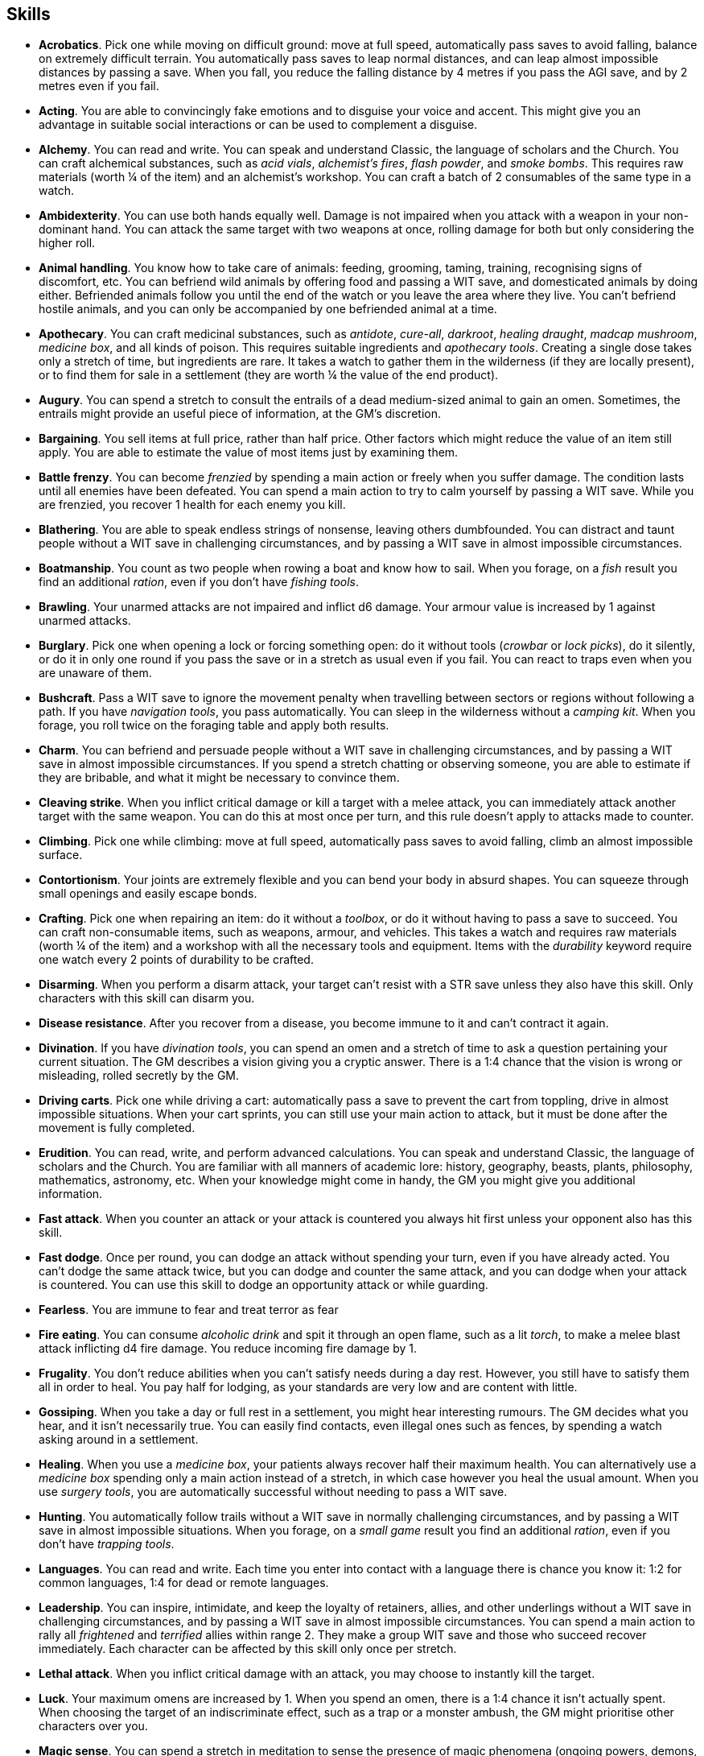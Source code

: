 // This file was automatically generated.

== Skills

* *Acrobatics*.
Pick one while moving on difficult ground: move at full speed, automatically pass saves to avoid falling, balance on extremely difficult terrain. You automatically pass saves to leap normal distances, and can leap almost impossible distances by passing a save. When you fall, you reduce the falling distance by 4 metres if you pass the AGI save, and by 2 metres even if you fail.

* *Acting*.
You are able to convincingly fake emotions and to disguise your voice and accent. This might give you an advantage in suitable social interactions or can be used to complement a disguise.

* *Alchemy*.
You can read and write. You can speak and understand Classic, the language of scholars and the Church. You can craft alchemical substances, such as _acid vials_, _alchemist's fires_, _flash powder_, and _smoke bombs_. This requires raw materials (worth ¼ of the item) and an alchemist's workshop. You can craft a batch of 2 consumables of the same type in a watch.

* *Ambidexterity*.
You can use both hands equally well. Damage is not impaired when you attack with a weapon in your non-dominant hand. You can attack the same target with two weapons at once, rolling damage for both but only considering the higher roll.

* *Animal handling*.
You know how to take care of animals: feeding, grooming, taming, training, recognising signs of discomfort, etc. You can befriend wild animals by offering food and passing a WIT save, and domesticated animals by doing either. Befriended animals follow you until the end of the watch or you leave the area where they live. You can't befriend hostile animals, and you can only be accompanied by one befriended animal at a time.

* *Apothecary*.
You can craft medicinal substances, such as _antidote_, _cure-all_, _darkroot_, _healing draught_, _madcap mushroom_, _medicine box_, and all kinds of poison. This requires suitable ingredients and _apothecary tools_. Creating a single dose takes only a stretch of time, but ingredients are rare. It takes a watch to gather them in the wilderness (if they are locally present), or to find them for sale in a settlement (they are worth ¼ the value of the end product).

* *Augury*.
You can spend a stretch to consult the entrails of a dead medium-sized animal to gain an omen. Sometimes, the entrails might provide an useful piece of information, at the GM's discretion.

* *Bargaining*.
You sell items at full price, rather than half price. Other factors which might reduce the value of an item still apply. You are able to estimate the value of most items just by examining them.

* *Battle frenzy*.
You can become _frenzied_ by spending a main action or freely when you suffer damage. The condition lasts until all enemies have been defeated. You can spend a main action to try to calm yourself by passing a WIT save. While you are frenzied, you recover 1 health for each enemy you kill.

* *Blathering*.
You are able to speak endless strings of nonsense, leaving others dumbfounded. You can distract and taunt people without a WIT save in challenging circumstances, and by passing a WIT save in almost impossible circumstances.

* *Boatmanship*.
You count as two people when rowing a boat and know how to sail. When you forage, on a _fish_ result you find an additional _ration_, even if you don't have _fishing tools_.

* *Brawling*.
Your unarmed attacks are not impaired and inflict d6 damage. Your armour value is increased by 1 against unarmed attacks.

* *Burglary*.
Pick one when opening a lock or forcing something open: do it without tools (_crowbar_ or _lock picks_), do it silently, or do it in only one round if you pass the save or in a stretch as usual even if you fail. You can react to traps even when you are unaware of them.

* *Bushcraft*.
Pass a WIT save to ignore the movement penalty when travelling between sectors or regions without following a path. If you have _navigation tools_, you pass automatically. You can sleep in the wilderness without a _camping kit_. When you forage, you roll twice on the foraging table and apply both results.

* *Charm*.
You can befriend and persuade people without a WIT save in challenging circumstances, and by passing a WIT save in almost impossible circumstances. If you spend a stretch chatting or observing someone, you are able to estimate if they are bribable, and what it might be necessary to convince them.

* *Cleaving strike*.
When you inflict critical damage or kill a target with a melee attack, you can immediately attack another target with the same weapon. You can do this at most once per turn, and this rule doesn't apply to attacks made to counter.

* *Climbing*.
Pick one while climbing: move at full speed, automatically pass saves to avoid falling, climb an almost impossible surface.

* *Contortionism*.
Your joints are extremely flexible and you can bend your body in absurd shapes. You can squeeze through small openings and easily escape bonds.

* *Crafting*.
Pick one when repairing an item: do it without a _toolbox_, or do it without having to pass a save to succeed. You can craft non-consumable items, such as weapons, armour, and vehicles. This takes a watch and requires raw materials (worth ¼ of the item) and a workshop with all the necessary tools and equipment. Items with the _durability_ keyword require one watch every 2 points of durability to be crafted.

* *Disarming*.
When you perform a disarm attack, your target can't resist with a STR save unless they also have this skill. Only characters with this skill can disarm you.

* *Disease resistance*.
After you recover from a disease, you become immune to it and can't contract it again.

* *Divination*.
If you have _divination tools_, you can spend an omen and a stretch of time to ask a question pertaining your current situation. The GM describes a vision giving you a cryptic answer. There is a 1:4 chance that the vision is wrong or misleading, rolled secretly by the GM.

* *Driving carts*.
Pick one while driving a cart: automatically pass a save to prevent the cart from toppling, drive in almost impossible situations. When your cart sprints, you can still use your main action to attack, but it must be done after the movement is fully completed.

* *Erudition*.
You can read, write, and perform advanced calculations. You can speak and understand Classic, the language of scholars and the Church. You are familiar with all manners of academic lore: history, geography, beasts, plants, philosophy, mathematics, astronomy, etc. When your knowledge might come in handy, the GM you might give you additional information.

* *Fast attack*.
When you counter an attack or your attack is countered you always hit first unless your opponent also has this skill.

* *Fast dodge*.
Once per round, you can dodge an attack without spending your turn, even if you have already acted. You can't dodge the same attack twice, but you can dodge and counter the same attack, and you can dodge when your attack is countered. You can use this skill to dodge an opportunity attack or while guarding.

* *Fearless*.
You are immune to fear and treat terror as fear

* *Fire eating*.
You can consume _alcoholic drink_ and spit it through an open flame, such as a lit _torch_, to make a melee blast attack inflicting d4 fire damage. You reduce incoming fire damage by 1.

* *Frugality*.
You don't reduce abilities when you can't satisfy needs during a day rest. However, you still have to satisfy them all in order to heal. You pay half for lodging, as your standards are very low and are content with little.

* *Gossiping*.
When you take a day or full rest in a settlement, you might hear interesting rumours. The GM decides what you hear, and it isn't necessarily true. You can easily find contacts, even illegal ones such as fences, by spending a watch asking around in a settlement.

* *Healing*.
When you use a _medicine box_, your patients always recover half their maximum health. You can alternatively use a _medicine box_ spending only a main action instead of a stretch, in which case however you heal the usual amount. When you use _surgery tools_, you are automatically successful without needing to pass a WIT save.

* *Hunting*.
You automatically follow trails without a WIT save in normally challenging circumstances, and by passing a WIT save in almost impossible situations. When you forage, on a _small game_ result you find an additional _ration_, even if you don't have _trapping tools_.

* *Languages*.
You can read and write.
                 Each time you enter into contact with a language there is chance you know it: 1:2 for common languages, 1:4 for dead or remote languages.

* *Leadership*.
You can inspire, intimidate, and keep the loyalty of retainers, allies, and other underlings without a WIT save in challenging circumstances, and by passing a WIT save in almost impossible circumstances. You can spend a main action to rally all _frightened_ and _terrified_ allies within range 2. They make a group WIT save and those who succeed recover immediately. Each character can be affected by this skill only once per stretch.

* *Lethal attack*.
When you inflict critical damage with an attack, you may choose to instantly kill the target.

* *Luck*.
Your maximum omens are increased by 1. When you spend an omen, there is a 1:4 chance it isn't actually spent. When choosing the target of an indiscriminate effect, such as a trap or a monster ambush, the GM might prioritise other characters over you.

* *Magic sense*.
You can spend a stretch in meditation to sense the presence of magic phenomena (ongoing powers, demons, magical creatures, etc.) in your zone or in your sector (your choice). You can only detect if any magic phenomena is present in the area, but can't count them, locate them, or determine their nature.

* *Magic shield*.
You can use an ancient technique to erect a magic shield around you. Activating or deactivating it takes a stretch spent in meditation, and it deactivates automatically if you are _incapacitated_ or fall asleep. Sorcerous powers have a 1:2 chance of not working on you, no matter if harmful or beneficial. Other targets aren't protected by the shield. Sacred powers aren't affected. Sorcerers can enhance their powers to ignore the magic shield by increasing their level by 1.

* *Medicine*.
You can read and write. You can speak and understand Classic, the language of scholars and the Church. You can diagnose poison and disease by spending a round examining a victim. After diagnosing, you can instruct someone with the _apothecary_ skill to create a bespoke _antidote_ or _cure-all_ which always works against the specific poison or disease.

* *Meditating*.
You heal 1 corruption when you take a day rest.

* *Monster slaying*.
You inflict double damage against targets larger than you.

* *Music*.
You know how to sing and play music instruments. During a day rest you can play an inspiring song for your party: all companions have a 1:4 chance of recovering 1 spent omen.

* *Piercing strike*.
If you roll higher than the target's armour value with a melee weapon (not unarmed attacks), you inflict full damage. If you roll equal or lower, you still inflict no damage.

* *Playing games*.
You can learn to play games quickly: after you have played a game, you can't be beaten by others unless they also have this skill. You know how to cheat: your cheating attempts are always successful unless your opponents are paying close attention to you. People might still get suspicious if you win too much.

* *Poison resistance*.
You are resistant to alcohol, poisons, and drugs. You ignore the first dose taken within a stretch. You can resist a second dose with a STR save, and a third dose works automatically.

* *Quick draw*.
You can equip and unequip any number of items held in hand as a single bonus action.

* *Religion*.
You can read and write. You can speak and understand Classic, the language of scholars and the Church. You can invoke sacred powers. You can't acquire the _sorcery_ skill.

* *Riding*.
Pick one while riding: ride without a _saddle_, automatically pass saves to avoid falling, ride in almost impossible situations, ride an untamed beast. When your mount sprints, you can still use your main action to attack, but it must be done after the movement is fully completed.

* *Running*.
When you sprint, you can move by an additional zone. You can sprint for two consecutive stretches without needing to pass an AGI save, and for a third one by passing an AGI save. You can freely dodge attacks of opportunity, without needing to spend your turn.

* *Shield mastery*.
When you hold a shield, your armour value is increased by 1 against all attacks, not just if you dodge, counter, or are countered. If you are unaware of the attack, however, your shield still doesn't protect you.

* *Skilled shot*.
You improve the damage die of ranged attacks: d4 to d6, d6 to d8, d8 to d10, d10 to d12. You can't improve a d12. In case of blast attacks only one target takes increased damage.

* *Skilled strike*.
You improve the damage die of melee attacks (but not unarmed attacks): d4 to d6, d6 to d8, d8 to d10, d10 to d12. You can't improve a d12. In case of blast attacks only one target takes increased damage.

* *Sneak attack*.
Your attacks against unaware enemies always inflict d12 damage, no matter what weapons you use or if you are unarmed. Unarmed attacks still inflict impaired damage.

* *Sneaking*.
Pick one while sneaking: move at full speed, automatically pass saves to avoid being discovered, sneak in almost impossible situations. At the start of an encounter, if your group was detected but you weren't acting recklessly, make an AGI save: on a pass you personally weren't noticed. You could exploit this, for example, to sneak undetected or start a fight concealed.

* *Sorcery*.
You can read and write. You can speak and understand Magick, the language used to invoke sorcerous powers. This language is too convoluted to be used to communicate, but is essential to use magic. You can invoke sorcerous powers. You can increase your maximum mana by 1 instead of taking a normal advancement, up to 6 at most. You can't acquire the _religion_ skill.

* *Steady aim*.
You double the range of ranged attacks.

* *Stealing*.
Pick one while picking pockets: automatically pass saves to avoid being discovered, attempt to steal an item with bulk 1.

* *Strike to stun*.
When you attack an enemy, you may choose to perform a stunning blow. The attack inflicts no damage but you must still roll for damage. If you roll equal or greater than half the target's remaining health, they are _incapacitated_ until the end of the stretch. If you roll equal or greater than their whole remaining health, they are _incapacitated_ until the end of the watch.

* *Swimming*.
Pick one while swimming: move at full speed, automatically pass saves to avoid drowning, swim in almost impossible circumstances. Your attacks aren't impaired while swimming. You can hold your breath for twice as long.

* *Wrestling*.
When you perform a grapple attack, your target can't resist with a STR save unless they also have this skill. Only characters with this skill can grapple you.


